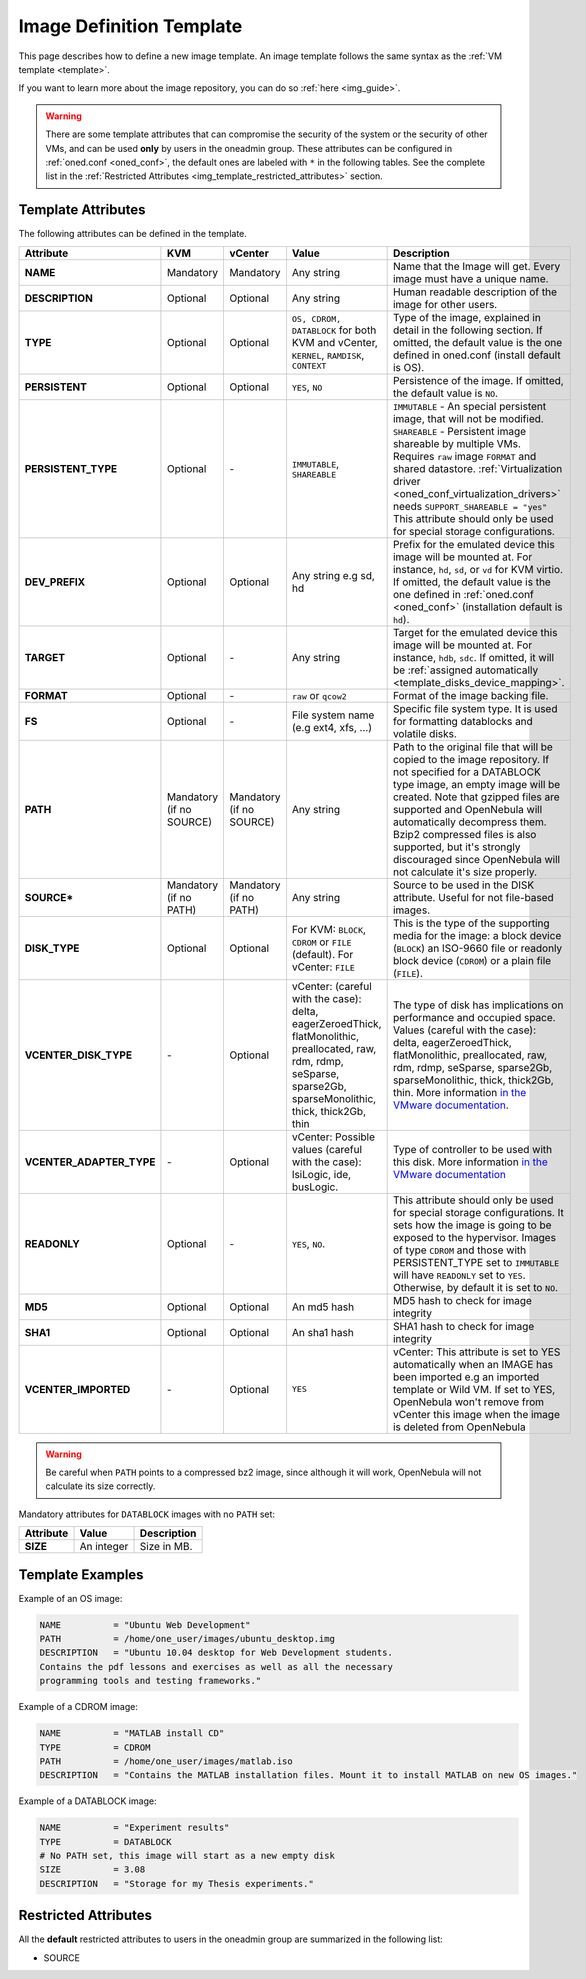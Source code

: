 .. _img_template:

================================================================================
Image Definition Template
================================================================================

This page describes how to define a new image template. An image template follows the same syntax as the :ref:`VM template <template>`.

If you want to learn more about the image repository, you can do so :ref:`here <img_guide>`.

.. warning:: There are some template attributes that can compromise the security of the system or the security of other VMs, and can be used **only** by users in the oneadmin group. These attributes can be configured in :ref:`oned.conf <oned_conf>`, the default ones are labeled with ``*`` in the following tables. See the complete list in the :ref:`Restricted Attributes <img_template_restricted_attributes>` section.

Template Attributes
================================================================================

The following attributes can be defined in the template.

+---------------------------+--------------------------+--------------------------+-------------------------------------------------------------------------------------------------------------------------------------------------------------------------------------------------------------------+------------------------------------------------------------------------------------------------------------------------------------------------------------------------------------------------------------------------------------------------------------------------------------------------------------------------------------------------------------------------------+
|      Attribute            |           KVM            |  vCenter                 |                                                                                                       Value                                                                                                       |                                                                                                                                                                                 Description                                                                                                                                                                                  |
+===========================+==========================+==========================+===================================================================================================================================================================================================================+==============================================================================================================================================================================================================================================================================================================================================================================+
| **NAME**                  | Mandatory                | Mandatory                | Any string                                                                                                                                                                                                        | Name that the Image will get. Every image must have a unique name.                                                                                                                                                                                                                                                                                                           |
+---------------------------+--------------------------+--------------------------+-------------------------------------------------------------------------------------------------------------------------------------------------------------------------------------------------------------------+------------------------------------------------------------------------------------------------------------------------------------------------------------------------------------------------------------------------------------------------------------------------------------------------------------------------------------------------------------------------------+
| **DESCRIPTION**           | Optional                 | Optional                 | Any string                                                                                                                                                                                                        | Human readable description of the image for other users.                                                                                                                                                                                                                                                                                                                     |
+---------------------------+--------------------------+--------------------------+-------------------------------------------------------------------------------------------------------------------------------------------------------------------------------------------------------------------+------------------------------------------------------------------------------------------------------------------------------------------------------------------------------------------------------------------------------------------------------------------------------------------------------------------------------------------------------------------------------+
| **TYPE**                  | Optional                 | Optional                 | ``OS, CDROM, DATABLOCK`` for both KVM and vCenter, ``KERNEL``, ``RAMDISK``, ``CONTEXT``                                                                                                                           | Type of the image, explained in detail in the following section. If omitted, the default value is the one defined in oned.conf (install default is OS).                                                                                                                                                                                                                      |
+---------------------------+--------------------------+--------------------------+-------------------------------------------------------------------------------------------------------------------------------------------------------------------------------------------------------------------+------------------------------------------------------------------------------------------------------------------------------------------------------------------------------------------------------------------------------------------------------------------------------------------------------------------------------------------------------------------------------+
| **PERSISTENT**            | Optional                 | Optional                 | ``YES``, ``NO``                                                                                                                                                                                                   | Persistence of the image. If omitted, the default value is ``NO``.                                                                                                                                                                                                                                                                                                           |
+---------------------------+--------------------------+--------------------------+-------------------------------------------------------------------------------------------------------------------------------------------------------------------------------------------------------------------+------------------------------------------------------------------------------------------------------------------------------------------------------------------------------------------------------------------------------------------------------------------------------------------------------------------------------------------------------------------------------+
| **PERSISTENT\_TYPE**      | Optional                 | \-                       | ``IMMUTABLE``, ``SHAREABLE``                                                                                                                                                                                      | | ``IMMUTABLE`` - An special persistent image, that will not be modified.                                                                                                                                                                                                                                                                                                    |
|                           |                          |                          |                                                                                                                                                                                                                   | | ``SHAREABLE`` - Persistent image shareable by multiple VMs. Requires ``raw`` image ``FORMAT`` and shared datastore. :ref:`Virtualization driver <oned_conf_virtualization_drivers>` needs ``SUPPORT_SHAREABLE = "yes"``                                                                                                                                                    |
|                           |                          |                          |                                                                                                                                                                                                                   | | This attribute should only be used for special storage configurations.                                                                                                                                                                                                                                                                                                     |
+---------------------------+--------------------------+--------------------------+-------------------------------------------------------------------------------------------------------------------------------------------------------------------------------------------------------------------+------------------------------------------------------------------------------------------------------------------------------------------------------------------------------------------------------------------------------------------------------------------------------------------------------------------------------------------------------------------------------+
| **DEV\_PREFIX**           | Optional                 | Optional                 | Any string e.g sd, hd                                                                                                                                                                                             | Prefix for the emulated device this image will be mounted at. For instance, ``hd``, ``sd``, or ``vd`` for KVM virtio. If omitted, the default value is the one defined in :ref:`oned.conf <oned_conf>` (installation default is ``hd``).                                                                                                                                     |
+---------------------------+--------------------------+--------------------------+-------------------------------------------------------------------------------------------------------------------------------------------------------------------------------------------------------------------+------------------------------------------------------------------------------------------------------------------------------------------------------------------------------------------------------------------------------------------------------------------------------------------------------------------------------------------------------------------------------+
| **TARGET**                | Optional                 | \-                       | Any string                                                                                                                                                                                                        | Target for the emulated device this image will be mounted at. For instance, ``hdb``, ``sdc``. If omitted, it will be :ref:`assigned automatically <template_disks_device_mapping>`.                                                                                                                                                                                          |
+---------------------------+--------------------------+--------------------------+-------------------------------------------------------------------------------------------------------------------------------------------------------------------------------------------------------------------+------------------------------------------------------------------------------------------------------------------------------------------------------------------------------------------------------------------------------------------------------------------------------------------------------------------------------------------------------------------------------+
| **FORMAT**                | Optional                 | \-                       | ``raw`` or ``qcow2``                                                                                                                                                                                              | Format of the image backing file.                                                                                                                                                                                                                                                                                                                                            |
+---------------------------+--------------------------+--------------------------+-------------------------------------------------------------------------------------------------------------------------------------------------------------------------------------------------------------------+------------------------------------------------------------------------------------------------------------------------------------------------------------------------------------------------------------------------------------------------------------------------------------------------------------------------------------------------------------------------------+
| **FS**                    | Optional                 | \-                       | File system name (e.g ext4, xfs, ...)                                                                                                                                                                             | Specific file system type. It is used for formatting datablocks and volatile disks.                                                                                                                                                                                                                                                                                          |
+---------------------------+--------------------------+--------------------------+-------------------------------------------------------------------------------------------------------------------------------------------------------------------------------------------------------------------+------------------------------------------------------------------------------------------------------------------------------------------------------------------------------------------------------------------------------------------------------------------------------------------------------------------------------------------------------------------------------+
| **PATH**                  | Mandatory (if no SOURCE) | Mandatory (if no SOURCE) | Any string                                                                                                                                                                                                        | Path to the original file that will be copied to the image repository. If not specified for a DATABLOCK type image, an empty image will be created. Note that gzipped files are supported and OpenNebula will automatically decompress them. Bzip2 compressed files is also supported, but it's strongly discouraged since OpenNebula will not calculate it's size properly. |
+---------------------------+--------------------------+--------------------------+-------------------------------------------------------------------------------------------------------------------------------------------------------------------------------------------------------------------+------------------------------------------------------------------------------------------------------------------------------------------------------------------------------------------------------------------------------------------------------------------------------------------------------------------------------------------------------------------------------+
| **SOURCE\***              | Mandatory (if no PATH)   | Mandatory (if no PATH)   | Any string                                                                                                                                                                                                        | Source to be used in the DISK attribute. Useful for not file-based images.                                                                                                                                                                                                                                                                                                   |
+---------------------------+--------------------------+--------------------------+-------------------------------------------------------------------------------------------------------------------------------------------------------------------------------------------------------------------+------------------------------------------------------------------------------------------------------------------------------------------------------------------------------------------------------------------------------------------------------------------------------------------------------------------------------------------------------------------------------+
| **DISK\_TYPE**            | Optional                 | Optional                 | For KVM: ``BLOCK``, ``CDROM`` or ``FILE`` (default). For vCenter: ``FILE``                                                                                                                                        | This is the type of the supporting media for the image: a block device (``BLOCK``) an ISO-9660 file or readonly block device (``CDROM``) or a plain file (``FILE``).                                                                                                                                                                                                         |
+---------------------------+--------------------------+--------------------------+-------------------------------------------------------------------------------------------------------------------------------------------------------------------------------------------------------------------+------------------------------------------------------------------------------------------------------------------------------------------------------------------------------------------------------------------------------------------------------------------------------------------------------------------------------------------------------------------------------+
| **VCENTER_DISK\_TYPE**    | \-                       | Optional                 | vCenter: (careful with the case): delta, eagerZeroedThick, flatMonolithic, preallocated, raw, rdm, rdmp, seSparse, sparse2Gb, sparseMonolithic, thick, thick2Gb, thin                                             | The type of disk has implications on performance and occupied space. Values (careful with the case): delta, eagerZeroedThick, flatMonolithic, preallocated, raw, rdm, rdmp, seSparse, sparse2Gb, sparseMonolithic, thick, thick2Gb, thin.                                                                                                                                    |
|                           |                          |                          |                                                                                                                                                                                                                   | More information `in the VMware documentation <http://pubs.vmware.com/vsphere-60/index.jsp?topic=%2Fcom.vmware.wssdk.apiref.doc%2Fvim.VirtualDiskManager.VirtualDiskType.html>`__.                                                                                                                                                                                           |
+---------------------------+--------------------------+--------------------------+-------------------------------------------------------------------------------------------------------------------------------------------------------------------------------------------------------------------+------------------------------------------------------------------------------------------------------------------------------------------------------------------------------------------------------------------------------------------------------------------------------------------------------------------------------------------------------------------------------+
| **VCENTER_ADAPTER\_TYPE** | \-                       | Optional                 | vCenter: Possible values (careful with the case): lsiLogic, ide, busLogic.                                                                                                                                        | Type of controller to be used with this disk. More information `in the VMware documentation <http://pubs.vmware.com/vsphere-60/index.jsp#com.vmware.wssdk.apiref.doc/vim.VirtualDiskManager.VirtualDiskAdapterType.html>`__                                                                                                                                                  |
+---------------------------+--------------------------+--------------------------+-------------------------------------------------------------------------------------------------------------------------------------------------------------------------------------------------------------------+------------------------------------------------------------------------------------------------------------------------------------------------------------------------------------------------------------------------------------------------------------------------------------------------------------------------------------------------------------------------------+
| **READONLY**              | Optional                 | \-                       | ``YES``, ``NO``.                                                                                                                                                                                                  | This attribute should only be used for special storage configurations. It sets how the image is going to be exposed to the hypervisor. Images of type ``CDROM`` and those with PERSISTENT\_TYPE set to ``IMMUTABLE`` will have ``READONLY`` set to ``YES``. Otherwise, by default it is set to ``NO``.                                                                       |
+---------------------------+--------------------------+--------------------------+-------------------------------------------------------------------------------------------------------------------------------------------------------------------------------------------------------------------+------------------------------------------------------------------------------------------------------------------------------------------------------------------------------------------------------------------------------------------------------------------------------------------------------------------------------------------------------------------------------+
| **MD5**                   | Optional                 | Optional                 | An md5 hash                                                                                                                                                                                                       | MD5 hash to check for image integrity                                                                                                                                                                                                                                                                                                                                        |
+---------------------------+--------------------------+--------------------------+-------------------------------------------------------------------------------------------------------------------------------------------------------------------------------------------------------------------+------------------------------------------------------------------------------------------------------------------------------------------------------------------------------------------------------------------------------------------------------------------------------------------------------------------------------------------------------------------------------+
| **SHA1**                  | Optional                 | Optional                 | An sha1 hash                                                                                                                                                                                                      | SHA1 hash to check for image integrity                                                                                                                                                                                                                                                                                                                                       |
+---------------------------+--------------------------+--------------------------+-------------------------------------------------------------------------------------------------------------------------------------------------------------------------------------------------------------------+------------------------------------------------------------------------------------------------------------------------------------------------------------------------------------------------------------------------------------------------------------------------------------------------------------------------------------------------------------------------------+
| **VCENTER_IMPORTED**      | \-                       | Optional                 | ``YES``                                                                                                                                                                                                           | vCenter: This attribute is set to YES automatically when an IMAGE has been imported e.g an imported template or Wild VM. If set to YES, OpenNebula won't remove from vCenter this image when the image is deleted from OpenNebula                                                                                                                                            |
+---------------------------+--------------------------+--------------------------+-------------------------------------------------------------------------------------------------------------------------------------------------------------------------------------------------------------------+------------------------------------------------------------------------------------------------------------------------------------------------------------------------------------------------------------------------------------------------------------------------------------------------------------------------------------------------------------------------------+

.. warning:: Be careful when ``PATH`` points to a compressed bz2 image, since although it will work, OpenNebula will not calculate its size correctly.

Mandatory attributes for ``DATABLOCK`` images with no ``PATH`` set:

+--------------+--------------+----------------------------------------------------------------------------------------------------------------------------------------------------------------------------------------------------------------------------------------------------------------------------------------------------------------------------------------------------------------------------------------------------------------------------------------------------------------------------------------------------------------------------------------------------------------------------------------------------------------------------------------------+
| Attribute    | Value        | Description                                                                                                                                                                                                                                                                                                                                                                                                                                                                                                                                                                                                                                  |
+==============+==============+==============================================================================================================================================================================================================================================================================================================================================================================================================================================================================================================================================================================================================================================+
| **SIZE**     | An integer   | Size in MB.                                                                                                                                                                                                                                                                                                                                                                                                                                                                                                                                                                                                                                  |
+--------------+--------------+----------------------------------------------------------------------------------------------------------------------------------------------------------------------------------------------------------------------------------------------------------------------------------------------------------------------------------------------------------------------------------------------------------------------------------------------------------------------------------------------------------------------------------------------------------------------------------------------------------------------------------------------+

Template Examples
================================================================================

Example of an OS image:

.. code::

    NAME          = "Ubuntu Web Development"
    PATH          = /home/one_user/images/ubuntu_desktop.img
    DESCRIPTION   = "Ubuntu 10.04 desktop for Web Development students.
    Contains the pdf lessons and exercises as well as all the necessary
    programming tools and testing frameworks."

Example of a CDROM image:

.. code::

    NAME          = "MATLAB install CD"
    TYPE          = CDROM
    PATH          = /home/one_user/images/matlab.iso
    DESCRIPTION   = "Contains the MATLAB installation files. Mount it to install MATLAB on new OS images."

Example of a DATABLOCK image:

.. code::

    NAME          = "Experiment results"
    TYPE          = DATABLOCK
    # No PATH set, this image will start as a new empty disk
    SIZE          = 3.08
    DESCRIPTION   = "Storage for my Thesis experiments."

.. _img_template_restricted_attributes:

Restricted Attributes
================================================================================

All the **default** restricted attributes to users in the oneadmin group are summarized in the following list:

-  SOURCE

